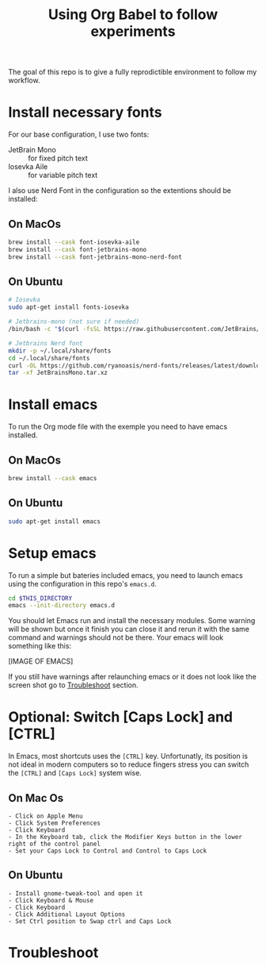 #+TITLE: Using Org Babel to follow experiments

The goal of this repo is to give a fully reprodictible environment to follow my workflow.

* Install necessary fonts

For our base configuration, I use two fonts:
 - JetBrain Mono :: for fixed pitch text
 - Iosevka Aile :: for variable pitch text

I also use Nerd Font in the configuration so the extentions should be installed:

** On MacOs

#+begin_src sh
  brew install --cask font-iosevka-aile
  brew install --cask font-jetbrains-mono
  brew install --cask font-jetbrains-mono-nerd-font
#+end_src

** On Ubuntu

#+begin_src sh
  # Iosevka
  sudo apt-get install fonts-iosevka

  # Jetbrains-mono (not sure if needed)
  /bin/bash -c "$(curl -fsSL https://raw.githubusercontent.com/JetBrains/JetBrainsMono/master/install_manual.sh)"

  # Jetbrains Nerd font
  mkdir -p ~/.local/share/fonts
  cd ~/.local/share/fonts
  curl -OL https://github.com/ryanoasis/nerd-fonts/releases/latest/download/JetBrainsMono.tar.xz  
  tar -xf JetBrainsMono.tar.xz
#+end_src

* Install emacs

To run the Org mode file with the exemple you need to have emacs installed.

** On MacOs

#+begin_src sh
  brew install --cask emacs
#+end_src

** On Ubuntu

#+begin_src sh
  sudo apt-get install emacs
#+end_src

* Setup emacs

To run a simple but bateries included emacs, you need to launch emacs using the configuration in this repo's ~emacs.d~.

#+begin_src sh
  cd $THIS_DIRECTORY
  emacs --init-directory emacs.d
#+end_src

You should let Emacs run and install the necessary modules.
Some warning will be shown but once it finish you can close it and rerun it with the same command and warnings should not be there.
Your emacs will look something like this:

[IMAGE OF EMACS]

If you still have warnings after relaunching emacs or it does not look like the screen shot go to [[id:1D7E522F-61EE-4B5D-9D4C-05EE6F10A173][Troubleshoot]] section.

* Optional: Switch [Caps Lock] and [CTRL]

In Emacs, most shortcuts uses the ~[CTRL]~ key. Unfortunatly, its position is not ideal in modern computers so to reduce fingers stress you can switch the ~[CTRL]~ and ~[Caps Lock]~ system wise.

** On Mac Os

#+begin_src
  - Click on Apple Menu
  - Click System Preferences
  - Click Keyboard
  - In the Keyboard tab, click the Modifier Keys button in the lower right of the control panel
  - Set your Caps Lock to Control and Control to Caps Lock
#+end_src

** On Ubuntu

#+begin_src 
  - Install gnome-tweak-tool and open it
  - Click Keyboard & Mouse
  - Click Keyboard
  - Click Additional Layout Options
  - Set Ctrl position to Swap ctrl and Caps Lock
#+end_src

* Troubleshoot
:PROPERTIES:
:ID:       1D7E522F-61EE-4B5D-9D4C-05EE6F10A173
:END:


